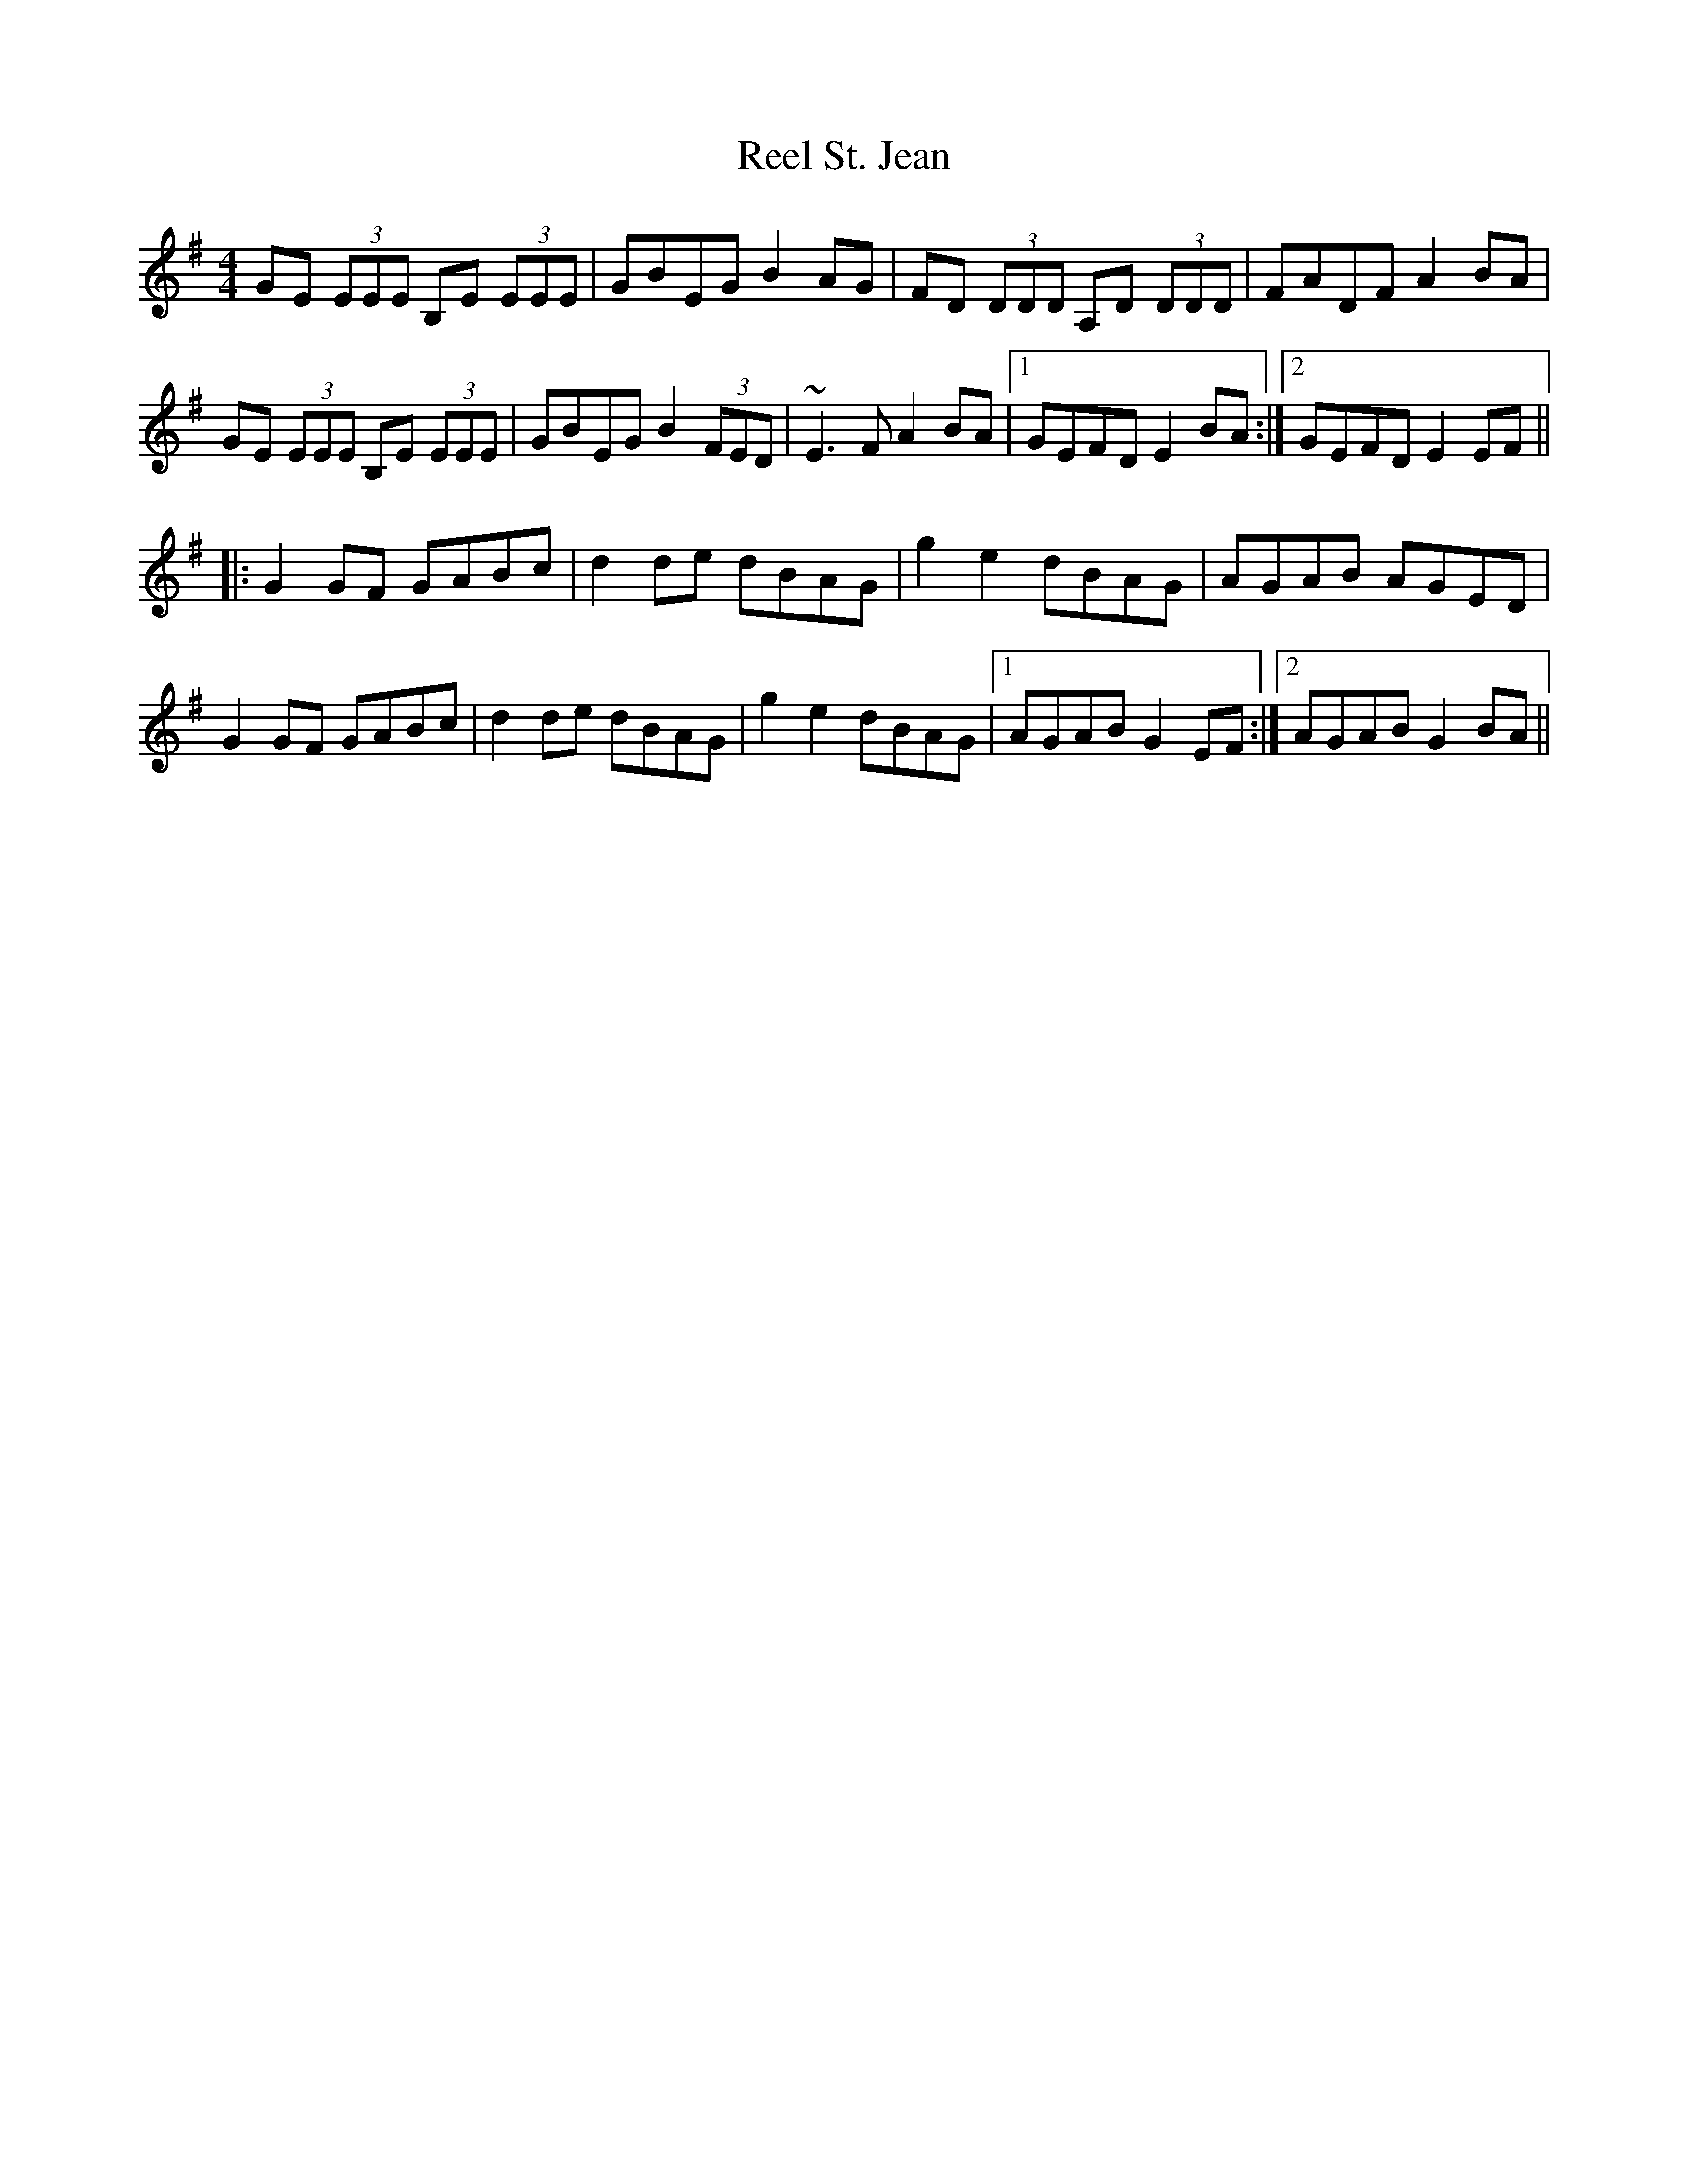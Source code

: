 X: 34223
T: Reel St. Jean
R: reel
M: 4/4
K: Eminor
GE (3EEE B,E (3EEE|GBEG B2AG|FD (3DDD A,D (3DDD|FADF A2BA|
GE (3EEE B,E (3EEE|GBEG B2 (3FED|~E3F A2BA|1 GEFD E2BA:|2 GEFD E2EF||
|:G2GF GABc|d2de dBAG|g2e2 dBAG|AGAB AGED|
G2GF GABc|d2de dBAG|g2e2 dBAG|1 AGAB G2EF:|2 AGAB G2BA||


